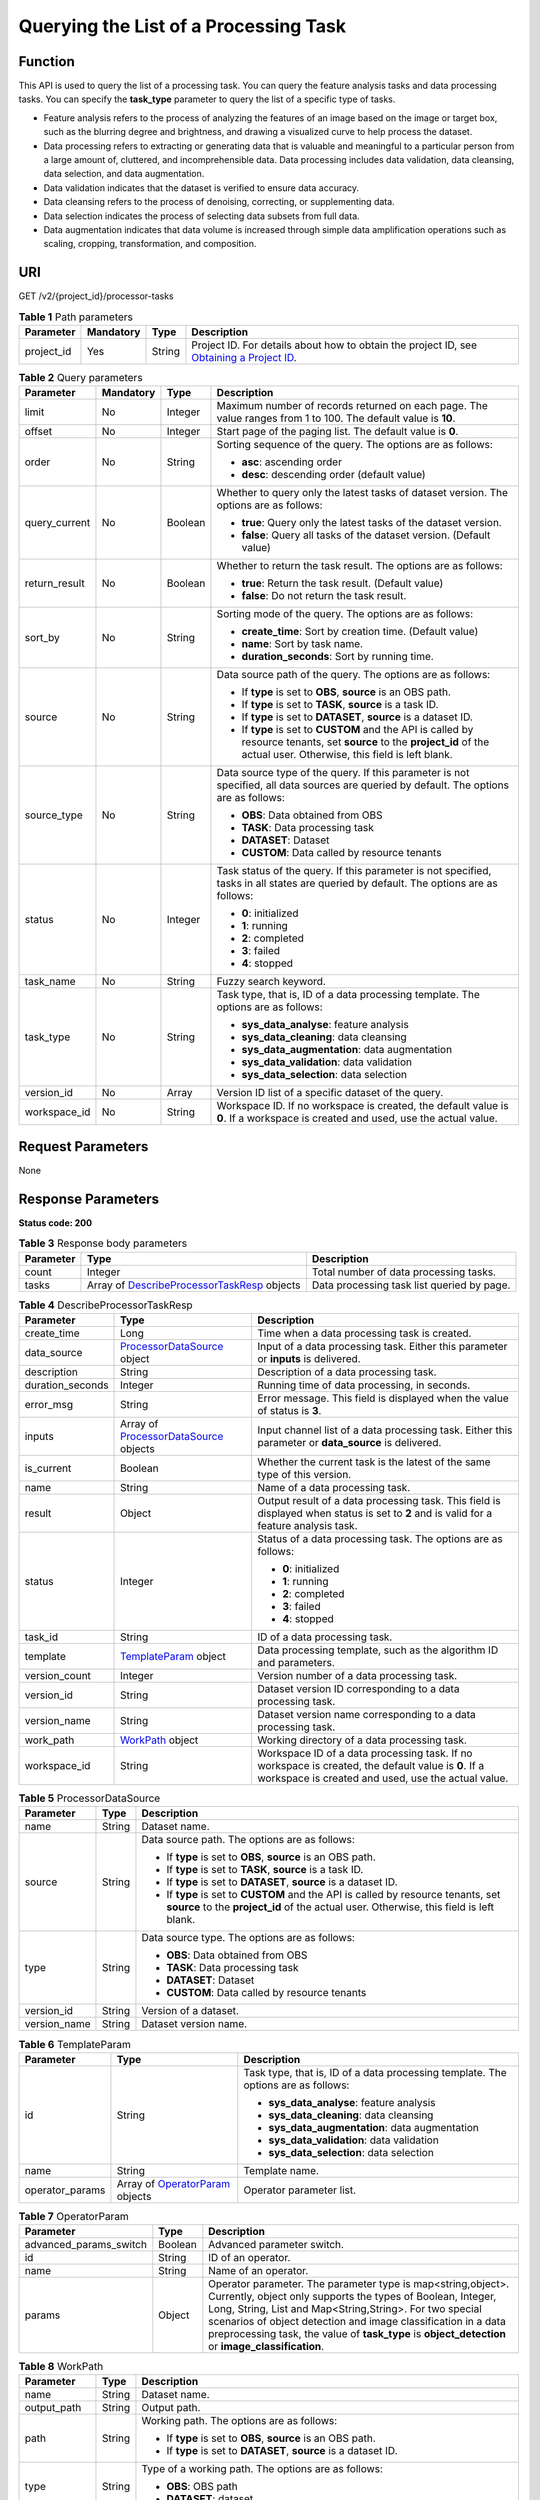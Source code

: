 Querying the List of a Processing Task
======================================

Function
--------

This API is used to query the list of a processing task. You can query the feature analysis tasks and data processing tasks. You can specify the **task_type** parameter to query the list of a specific type of tasks.

-  Feature analysis refers to the process of analyzing the features of an image based on the image or target box, such as the blurring degree and brightness, and drawing a visualized curve to help process the dataset.

-  Data processing refers to extracting or generating data that is valuable and meaningful to a particular person from a large amount of, cluttered, and incomprehensible data. Data processing includes data validation, data cleansing, data selection, and data augmentation.

-  Data validation indicates that the dataset is verified to ensure data accuracy.

-  Data cleansing refers to the process of denoising, correcting, or supplementing data.

-  Data selection indicates the process of selecting data subsets from full data.

-  Data augmentation indicates that data volume is increased through simple data amplification operations such as scaling, cropping, transformation, and composition.

URI
---

GET /v2/{project_id}/processor-tasks

.. table:: **Table 1** Path parameters

   +------------+-----------+--------+------------------------------------------------------------------------------------------------------------------------------------------------------------+
   | Parameter  | Mandatory | Type   | Description                                                                                                                                                |
   +============+===========+========+============================================================================================================================================================+
   | project_id | Yes       | String | Project ID. For details about how to obtain the project ID, see `Obtaining a Project ID <../../common_parameters/obtaining_a_project_id_and_name.html>`__. |
   +------------+-----------+--------+------------------------------------------------------------------------------------------------------------------------------------------------------------+

.. table:: **Table 2** Query parameters

   +-----------------+-----------------+-----------------+------------------------------------------------------------------------------------------------------------------------------------------------------------------------------+
   | Parameter       | Mandatory       | Type            | Description                                                                                                                                                                  |
   +=================+=================+=================+==============================================================================================================================================================================+
   | limit           | No              | Integer         | Maximum number of records returned on each page. The value ranges from 1 to 100. The default value is **10**.                                                                |
   +-----------------+-----------------+-----------------+------------------------------------------------------------------------------------------------------------------------------------------------------------------------------+
   | offset          | No              | Integer         | Start page of the paging list. The default value is **0**.                                                                                                                   |
   +-----------------+-----------------+-----------------+------------------------------------------------------------------------------------------------------------------------------------------------------------------------------+
   | order           | No              | String          | Sorting sequence of the query. The options are as follows:                                                                                                                   |
   |                 |                 |                 |                                                                                                                                                                              |
   |                 |                 |                 | -  **asc**: ascending order                                                                                                                                                  |
   |                 |                 |                 |                                                                                                                                                                              |
   |                 |                 |                 | -  **desc**: descending order (default value)                                                                                                                                |
   +-----------------+-----------------+-----------------+------------------------------------------------------------------------------------------------------------------------------------------------------------------------------+
   | query_current   | No              | Boolean         | Whether to query only the latest tasks of dataset version. The options are as follows:                                                                                       |
   |                 |                 |                 |                                                                                                                                                                              |
   |                 |                 |                 | -  **true**: Query only the latest tasks of the dataset version.                                                                                                             |
   |                 |                 |                 |                                                                                                                                                                              |
   |                 |                 |                 | -  **false**: Query all tasks of the dataset version. (Default value)                                                                                                        |
   +-----------------+-----------------+-----------------+------------------------------------------------------------------------------------------------------------------------------------------------------------------------------+
   | return_result   | No              | Boolean         | Whether to return the task result. The options are as follows:                                                                                                               |
   |                 |                 |                 |                                                                                                                                                                              |
   |                 |                 |                 | -  **true**: Return the task result. (Default value)                                                                                                                         |
   |                 |                 |                 |                                                                                                                                                                              |
   |                 |                 |                 | -  **false**: Do not return the task result.                                                                                                                                 |
   +-----------------+-----------------+-----------------+------------------------------------------------------------------------------------------------------------------------------------------------------------------------------+
   | sort_by         | No              | String          | Sorting mode of the query. The options are as follows:                                                                                                                       |
   |                 |                 |                 |                                                                                                                                                                              |
   |                 |                 |                 | -  **create_time**: Sort by creation time. (Default value)                                                                                                                   |
   |                 |                 |                 |                                                                                                                                                                              |
   |                 |                 |                 | -  **name**: Sort by task name.                                                                                                                                              |
   |                 |                 |                 |                                                                                                                                                                              |
   |                 |                 |                 | -  **duration_seconds**: Sort by running time.                                                                                                                               |
   +-----------------+-----------------+-----------------+------------------------------------------------------------------------------------------------------------------------------------------------------------------------------+
   | source          | No              | String          | Data source path of the query. The options are as follows:                                                                                                                   |
   |                 |                 |                 |                                                                                                                                                                              |
   |                 |                 |                 | -  If **type** is set to **OBS**, **source** is an OBS path.                                                                                                                 |
   |                 |                 |                 |                                                                                                                                                                              |
   |                 |                 |                 | -  If **type** is set to **TASK**, **source** is a task ID.                                                                                                                  |
   |                 |                 |                 |                                                                                                                                                                              |
   |                 |                 |                 | -  If **type** is set to **DATASET**, **source** is a dataset ID.                                                                                                            |
   |                 |                 |                 |                                                                                                                                                                              |
   |                 |                 |                 | -  If **type** is set to **CUSTOM** and the API is called by resource tenants, set **source** to the **project_id** of the actual user. Otherwise, this field is left blank. |
   +-----------------+-----------------+-----------------+------------------------------------------------------------------------------------------------------------------------------------------------------------------------------+
   | source_type     | No              | String          | Data source type of the query. If this parameter is not specified, all data sources are queried by default. The options are as follows:                                      |
   |                 |                 |                 |                                                                                                                                                                              |
   |                 |                 |                 | -  **OBS**: Data obtained from OBS                                                                                                                                           |
   |                 |                 |                 |                                                                                                                                                                              |
   |                 |                 |                 | -  **TASK**: Data processing task                                                                                                                                            |
   |                 |                 |                 |                                                                                                                                                                              |
   |                 |                 |                 | -  **DATASET**: Dataset                                                                                                                                                      |
   |                 |                 |                 |                                                                                                                                                                              |
   |                 |                 |                 | -  **CUSTOM**: Data called by resource tenants                                                                                                                               |
   +-----------------+-----------------+-----------------+------------------------------------------------------------------------------------------------------------------------------------------------------------------------------+
   | status          | No              | Integer         | Task status of the query. If this parameter is not specified, tasks in all states are queried by default. The options are as follows:                                        |
   |                 |                 |                 |                                                                                                                                                                              |
   |                 |                 |                 | -  **0**: initialized                                                                                                                                                        |
   |                 |                 |                 |                                                                                                                                                                              |
   |                 |                 |                 | -  **1**: running                                                                                                                                                            |
   |                 |                 |                 |                                                                                                                                                                              |
   |                 |                 |                 | -  **2**: completed                                                                                                                                                          |
   |                 |                 |                 |                                                                                                                                                                              |
   |                 |                 |                 | -  **3**: failed                                                                                                                                                             |
   |                 |                 |                 |                                                                                                                                                                              |
   |                 |                 |                 | -  **4**: stopped                                                                                                                                                            |
   +-----------------+-----------------+-----------------+------------------------------------------------------------------------------------------------------------------------------------------------------------------------------+
   | task_name       | No              | String          | Fuzzy search keyword.                                                                                                                                                        |
   +-----------------+-----------------+-----------------+------------------------------------------------------------------------------------------------------------------------------------------------------------------------------+
   | task_type       | No              | String          | Task type, that is, ID of a data processing template. The options are as follows:                                                                                            |
   |                 |                 |                 |                                                                                                                                                                              |
   |                 |                 |                 | -  **sys_data_analyse**: feature analysis                                                                                                                                    |
   |                 |                 |                 |                                                                                                                                                                              |
   |                 |                 |                 | -  **sys_data_cleaning**: data cleansing                                                                                                                                     |
   |                 |                 |                 |                                                                                                                                                                              |
   |                 |                 |                 | -  **sys_data_augmentation**: data augmentation                                                                                                                              |
   |                 |                 |                 |                                                                                                                                                                              |
   |                 |                 |                 | -  **sys_data_validation**: data validation                                                                                                                                  |
   |                 |                 |                 |                                                                                                                                                                              |
   |                 |                 |                 | -  **sys_data_selection**: data selection                                                                                                                                    |
   +-----------------+-----------------+-----------------+------------------------------------------------------------------------------------------------------------------------------------------------------------------------------+
   | version_id      | No              | Array           | Version ID list of a specific dataset of the query.                                                                                                                          |
   +-----------------+-----------------+-----------------+------------------------------------------------------------------------------------------------------------------------------------------------------------------------------+
   | workspace_id    | No              | String          | Workspace ID. If no workspace is created, the default value is **0**. If a workspace is created and used, use the actual value.                                              |
   +-----------------+-----------------+-----------------+------------------------------------------------------------------------------------------------------------------------------------------------------------------------------+

Request Parameters
------------------

None

Response Parameters
-------------------

**Status code: 200**



.. _ListProcessorTasksresponseListProcessorTasksResp:

.. table:: **Table 3** Response body parameters

   +-----------+-------------------------------------------------------------------------------------------------------+--------------------------------------------+
   | Parameter | Type                                                                                                  | Description                                |
   +===========+=======================================================================================================+============================================+
   | count     | Integer                                                                                               | Total number of data processing tasks.     |
   +-----------+-------------------------------------------------------------------------------------------------------+--------------------------------------------+
   | tasks     | Array of `DescribeProcessorTaskResp <#listprocessortasksresponsedescribeprocessortaskresp>`__ objects | Data processing task list queried by page. |
   +-----------+-------------------------------------------------------------------------------------------------------+--------------------------------------------+



.. _ListProcessorTasksresponseDescribeProcessorTaskResp:

.. table:: **Table 4** DescribeProcessorTaskResp

   +-----------------------+-------------------------------------------------------------------------------------------+-----------------------------------------------------------------------------------------------------------------------------------------------------------+
   | Parameter             | Type                                                                                      | Description                                                                                                                                               |
   +=======================+===========================================================================================+===========================================================================================================================================================+
   | create_time           | Long                                                                                      | Time when a data processing task is created.                                                                                                              |
   +-----------------------+-------------------------------------------------------------------------------------------+-----------------------------------------------------------------------------------------------------------------------------------------------------------+
   | data_source           | `ProcessorDataSource <#listprocessortasksresponseprocessordatasource>`__ object           | Input of a data processing task. Either this parameter or **inputs** is delivered.                                                                        |
   +-----------------------+-------------------------------------------------------------------------------------------+-----------------------------------------------------------------------------------------------------------------------------------------------------------+
   | description           | String                                                                                    | Description of a data processing task.                                                                                                                    |
   +-----------------------+-------------------------------------------------------------------------------------------+-----------------------------------------------------------------------------------------------------------------------------------------------------------+
   | duration_seconds      | Integer                                                                                   | Running time of data processing, in seconds.                                                                                                              |
   +-----------------------+-------------------------------------------------------------------------------------------+-----------------------------------------------------------------------------------------------------------------------------------------------------------+
   | error_msg             | String                                                                                    | Error message. This field is displayed when the value of status is **3**.                                                                                 |
   +-----------------------+-------------------------------------------------------------------------------------------+-----------------------------------------------------------------------------------------------------------------------------------------------------------+
   | inputs                | Array of `ProcessorDataSource <#listprocessortasksresponseprocessordatasource>`__ objects | Input channel list of a data processing task. Either this parameter or **data_source** is delivered.                                                      |
   +-----------------------+-------------------------------------------------------------------------------------------+-----------------------------------------------------------------------------------------------------------------------------------------------------------+
   | is_current            | Boolean                                                                                   | Whether the current task is the latest of the same type of this version.                                                                                  |
   +-----------------------+-------------------------------------------------------------------------------------------+-----------------------------------------------------------------------------------------------------------------------------------------------------------+
   | name                  | String                                                                                    | Name of a data processing task.                                                                                                                           |
   +-----------------------+-------------------------------------------------------------------------------------------+-----------------------------------------------------------------------------------------------------------------------------------------------------------+
   | result                | Object                                                                                    | Output result of a data processing task. This field is displayed when status is set to **2** and is valid for a feature analysis task.                    |
   +-----------------------+-------------------------------------------------------------------------------------------+-----------------------------------------------------------------------------------------------------------------------------------------------------------+
   | status                | Integer                                                                                   | Status of a data processing task. The options are as follows:                                                                                             |
   |                       |                                                                                           |                                                                                                                                                           |
   |                       |                                                                                           | -  **0**: initialized                                                                                                                                     |
   |                       |                                                                                           |                                                                                                                                                           |
   |                       |                                                                                           | -  **1**: running                                                                                                                                         |
   |                       |                                                                                           |                                                                                                                                                           |
   |                       |                                                                                           | -  **2**: completed                                                                                                                                       |
   |                       |                                                                                           |                                                                                                                                                           |
   |                       |                                                                                           | -  **3**: failed                                                                                                                                          |
   |                       |                                                                                           |                                                                                                                                                           |
   |                       |                                                                                           | -  **4**: stopped                                                                                                                                         |
   +-----------------------+-------------------------------------------------------------------------------------------+-----------------------------------------------------------------------------------------------------------------------------------------------------------+
   | task_id               | String                                                                                    | ID of a data processing task.                                                                                                                             |
   +-----------------------+-------------------------------------------------------------------------------------------+-----------------------------------------------------------------------------------------------------------------------------------------------------------+
   | template              | `TemplateParam <#listprocessortasksresponsetemplateparam>`__ object                       | Data processing template, such as the algorithm ID and parameters.                                                                                        |
   +-----------------------+-------------------------------------------------------------------------------------------+-----------------------------------------------------------------------------------------------------------------------------------------------------------+
   | version_count         | Integer                                                                                   | Version number of a data processing task.                                                                                                                 |
   +-----------------------+-------------------------------------------------------------------------------------------+-----------------------------------------------------------------------------------------------------------------------------------------------------------+
   | version_id            | String                                                                                    | Dataset version ID corresponding to a data processing task.                                                                                               |
   +-----------------------+-------------------------------------------------------------------------------------------+-----------------------------------------------------------------------------------------------------------------------------------------------------------+
   | version_name          | String                                                                                    | Dataset version name corresponding to a data processing task.                                                                                             |
   +-----------------------+-------------------------------------------------------------------------------------------+-----------------------------------------------------------------------------------------------------------------------------------------------------------+
   | work_path             | `WorkPath <#listprocessortasksresponseworkpath>`__ object                                 | Working directory of a data processing task.                                                                                                              |
   +-----------------------+-------------------------------------------------------------------------------------------+-----------------------------------------------------------------------------------------------------------------------------------------------------------+
   | workspace_id          | String                                                                                    | Workspace ID of a data processing task. If no workspace is created, the default value is **0**. If a workspace is created and used, use the actual value. |
   +-----------------------+-------------------------------------------------------------------------------------------+-----------------------------------------------------------------------------------------------------------------------------------------------------------+



.. _ListProcessorTasksresponseProcessorDataSource:

.. table:: **Table 5** ProcessorDataSource

   +-----------------------+-----------------------+------------------------------------------------------------------------------------------------------------------------------------------------------------------------------+
   | Parameter             | Type                  | Description                                                                                                                                                                  |
   +=======================+=======================+==============================================================================================================================================================================+
   | name                  | String                | Dataset name.                                                                                                                                                                |
   +-----------------------+-----------------------+------------------------------------------------------------------------------------------------------------------------------------------------------------------------------+
   | source                | String                | Data source path. The options are as follows:                                                                                                                                |
   |                       |                       |                                                                                                                                                                              |
   |                       |                       | -  If **type** is set to **OBS**, **source** is an OBS path.                                                                                                                 |
   |                       |                       |                                                                                                                                                                              |
   |                       |                       | -  If **type** is set to **TASK**, **source** is a task ID.                                                                                                                  |
   |                       |                       |                                                                                                                                                                              |
   |                       |                       | -  If **type** is set to **DATASET**, **source** is a dataset ID.                                                                                                            |
   |                       |                       |                                                                                                                                                                              |
   |                       |                       | -  If **type** is set to **CUSTOM** and the API is called by resource tenants, set **source** to the **project_id** of the actual user. Otherwise, this field is left blank. |
   +-----------------------+-----------------------+------------------------------------------------------------------------------------------------------------------------------------------------------------------------------+
   | type                  | String                | Data source type. The options are as follows:                                                                                                                                |
   |                       |                       |                                                                                                                                                                              |
   |                       |                       | -  **OBS**: Data obtained from OBS                                                                                                                                           |
   |                       |                       |                                                                                                                                                                              |
   |                       |                       | -  **TASK**: Data processing task                                                                                                                                            |
   |                       |                       |                                                                                                                                                                              |
   |                       |                       | -  **DATASET**: Dataset                                                                                                                                                      |
   |                       |                       |                                                                                                                                                                              |
   |                       |                       | -  **CUSTOM**: Data called by resource tenants                                                                                                                               |
   +-----------------------+-----------------------+------------------------------------------------------------------------------------------------------------------------------------------------------------------------------+
   | version_id            | String                | Version of a dataset.                                                                                                                                                        |
   +-----------------------+-----------------------+------------------------------------------------------------------------------------------------------------------------------------------------------------------------------+
   | version_name          | String                | Dataset version name.                                                                                                                                                        |
   +-----------------------+-----------------------+------------------------------------------------------------------------------------------------------------------------------------------------------------------------------+



.. _ListProcessorTasksresponseTemplateParam:

.. table:: **Table 6** TemplateParam

   +-----------------------+-------------------------------------------------------------------------------+-----------------------------------------------------------------------------------+
   | Parameter             | Type                                                                          | Description                                                                       |
   +=======================+===============================================================================+===================================================================================+
   | id                    | String                                                                        | Task type, that is, ID of a data processing template. The options are as follows: |
   |                       |                                                                               |                                                                                   |
   |                       |                                                                               | -  **sys_data_analyse**: feature analysis                                         |
   |                       |                                                                               |                                                                                   |
   |                       |                                                                               | -  **sys_data_cleaning**: data cleansing                                          |
   |                       |                                                                               |                                                                                   |
   |                       |                                                                               | -  **sys_data_augmentation**: data augmentation                                   |
   |                       |                                                                               |                                                                                   |
   |                       |                                                                               | -  **sys_data_validation**: data validation                                       |
   |                       |                                                                               |                                                                                   |
   |                       |                                                                               | -  **sys_data_selection**: data selection                                         |
   +-----------------------+-------------------------------------------------------------------------------+-----------------------------------------------------------------------------------+
   | name                  | String                                                                        | Template name.                                                                    |
   +-----------------------+-------------------------------------------------------------------------------+-----------------------------------------------------------------------------------+
   | operator_params       | Array of `OperatorParam <#listprocessortasksresponseoperatorparam>`__ objects | Operator parameter list.                                                          |
   +-----------------------+-------------------------------------------------------------------------------+-----------------------------------------------------------------------------------+



.. _ListProcessorTasksresponseOperatorParam:

.. table:: **Table 7** OperatorParam

   +------------------------+---------+--------------------------------------------------------------------------------------------------------------------------------------------------------------------------------------------------------------------------------------------------------------------------------------------------------------------------------------------------------------+
   | Parameter              | Type    | Description                                                                                                                                                                                                                                                                                                                                                  |
   +========================+=========+==============================================================================================================================================================================================================================================================================================================================================================+
   | advanced_params_switch | Boolean | Advanced parameter switch.                                                                                                                                                                                                                                                                                                                                   |
   +------------------------+---------+--------------------------------------------------------------------------------------------------------------------------------------------------------------------------------------------------------------------------------------------------------------------------------------------------------------------------------------------------------------+
   | id                     | String  | ID of an operator.                                                                                                                                                                                                                                                                                                                                           |
   +------------------------+---------+--------------------------------------------------------------------------------------------------------------------------------------------------------------------------------------------------------------------------------------------------------------------------------------------------------------------------------------------------------------+
   | name                   | String  | Name of an operator.                                                                                                                                                                                                                                                                                                                                         |
   +------------------------+---------+--------------------------------------------------------------------------------------------------------------------------------------------------------------------------------------------------------------------------------------------------------------------------------------------------------------------------------------------------------------+
   | params                 | Object  | Operator parameter. The parameter type is map<string,object>. Currently, object only supports the types of Boolean, Integer, Long, String, List and Map<String,String>. For two special scenarios of object detection and image classification in a data preprocessing task, the value of **task_type** is **object_detection** or **image_classification**. |
   +------------------------+---------+--------------------------------------------------------------------------------------------------------------------------------------------------------------------------------------------------------------------------------------------------------------------------------------------------------------------------------------------------------------+



.. _ListProcessorTasksresponseWorkPath:

.. table:: **Table 8** WorkPath

   +-----------------------+-----------------------+------------------------------------------------------------------------------------------------------------------------------------------+
   | Parameter             | Type                  | Description                                                                                                                              |
   +=======================+=======================+==========================================================================================================================================+
   | name                  | String                | Dataset name.                                                                                                                            |
   +-----------------------+-----------------------+------------------------------------------------------------------------------------------------------------------------------------------+
   | output_path           | String                | Output path.                                                                                                                             |
   +-----------------------+-----------------------+------------------------------------------------------------------------------------------------------------------------------------------+
   | path                  | String                | Working path. The options are as follows:                                                                                                |
   |                       |                       |                                                                                                                                          |
   |                       |                       | -  If **type** is set to **OBS**, **source** is an OBS path.                                                                             |
   |                       |                       |                                                                                                                                          |
   |                       |                       | -  If **type** is set to **DATASET**, **source** is a dataset ID.                                                                        |
   +-----------------------+-----------------------+------------------------------------------------------------------------------------------------------------------------------------------+
   | type                  | String                | Type of a working path. The options are as follows:                                                                                      |
   |                       |                       |                                                                                                                                          |
   |                       |                       | -  **OBS**: OBS path                                                                                                                     |
   |                       |                       |                                                                                                                                          |
   |                       |                       | -  **DATASET**: dataset                                                                                                                  |
   +-----------------------+-----------------------+------------------------------------------------------------------------------------------------------------------------------------------+
   | version_id            | String                | Version of a dataset.                                                                                                                    |
   +-----------------------+-----------------------+------------------------------------------------------------------------------------------------------------------------------------------+
   | version_name          | String                | Name of a dataset version. The value can contain 0 to 32 characters. Only digits, letters, underscores (_), and hyphens (-) are allowed. |
   +-----------------------+-----------------------+------------------------------------------------------------------------------------------------------------------------------------------+

Example Requests
----------------

Query historical data validation tasks of a specified dataset.

.. code-block::

   GET https://{endpoint}/v2/{project_id}/processor-tasks?offset=0&limit=10&sort_by=create_time&order=desc&source_type=DATASET&source=qjHAs14pRu4n2so1Qlb&task_type=sys_data_validation&return_result=false

Example Responses
-----------------

**Status code: 200**

OK

.. code-block::

   {
     "task_id" : "SSzH9AdmHTvIBeihArb",
     "name" : "PRE-6c83",
     "description" : "test",
     "inputs" : [ {
       "type" : "DATASET",
       "source" : "qjHAs14pRu4n2so1Qlb",
       "version_id" : "cUELhTAYGIR36YpTE5Y",
       "name" : "dataset-dba1",
       "version_name" : "V001"
     } ],
     "work_path" : {
       "type" : "DATASET",
       "path" : "qjHAs14pRu4n2so1Qlb",
       "name" : "dataset-dba1",
       "version_name" : "V002",
       "output_path" : "/test-lxm/data-out/EnyHCFzjTFY20U3sYSE/"
     },
     "template" : {
       "id" : "sys_data_validation",
       "name" : "data validation template name",
       "operator_params" : [ {
         "name" : "MetaValidation",
         "advanced_params_switch" : false,
         "params" : {
           "task_type" : "image_classification",
           "dataset_type" : "manifest",
           "source_service" : "select",
           "filter_func" : "data_validation_select",
           "image_max_width" : "-1",
           "image_max_height" : "-1",
           "total_status" : "[0,1,2]"
         }
       } ]
     },
     "status" : 2,
     "duration_seconds" : 277,
     "create_time" : 1614245065569,
     "workspace_id" : "0",
     "version_count" : 1,
     "ai_project" : ""
   }

Status Codes
------------



.. _ListProcessorTasksstatuscode:

=========== ============
Status Code Description
=========== ============
200         OK
401         Unauthorized
403         Forbidden
404         Not Found
=========== ============

Error Codes
-----------

See `Error Codes <../../common_parameters/error_codes.html>`__.


